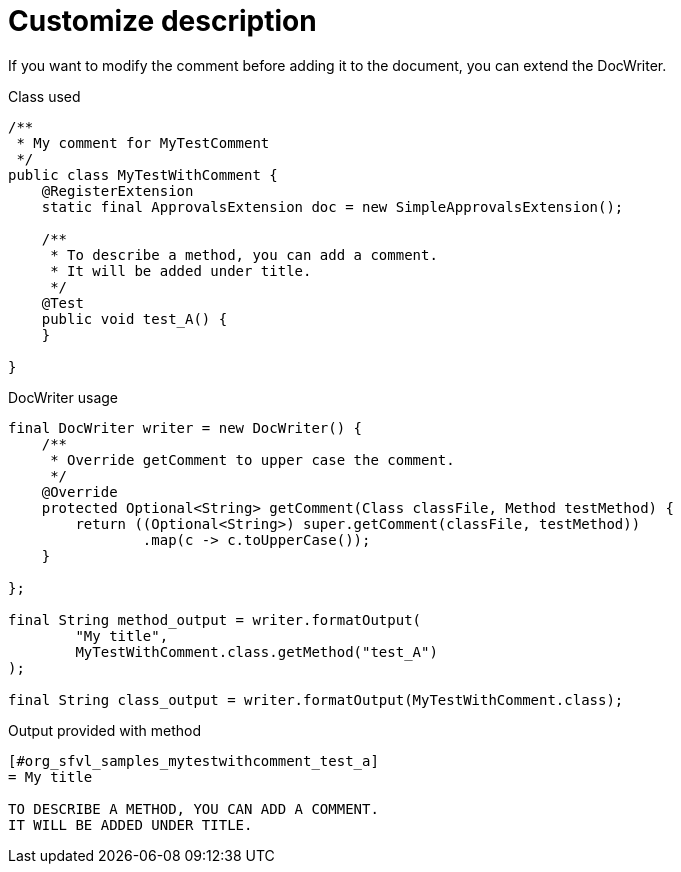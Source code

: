 ifndef::ROOT_PATH[:ROOT_PATH: ../../../..]

[#org_sfvl_doctesting_utils_docwritertest_customize_description]
= Customize description

If you want to modify the comment before adding it to the document,
you can extend the DocWriter.

.Class used

[source,java,indent=0]
----
/**
 * My comment for MyTestComment
 */
public class MyTestWithComment {
    @RegisterExtension
    static final ApprovalsExtension doc = new SimpleApprovalsExtension();

    /**
     * To describe a method, you can add a comment.
     * It will be added under title.
     */
    @Test
    public void test_A() {
    }

}
----


.DocWriter usage

[source,java,indent=0]
----
        final DocWriter writer = new DocWriter() {
            /**
             * Override getComment to upper case the comment.
             */
            @Override
            protected Optional<String> getComment(Class classFile, Method testMethod) {
                return ((Optional<String>) super.getComment(classFile, testMethod))
                        .map(c -> c.toUpperCase());
            }

        };

        final String method_output = writer.formatOutput(
                "My title",
                MyTestWithComment.class.getMethod("test_A")
        );

        final String class_output = writer.formatOutput(MyTestWithComment.class);

----


.Output provided with method
....
ifndef::ROOT_PATH[:ROOT_PATH: ../../..]

[#org_sfvl_samples_mytestwithcomment_test_a]
= My title

TO DESCRIBE A METHOD, YOU CAN ADD A COMMENT.
IT WILL BE ADDED UNDER TITLE.




....


